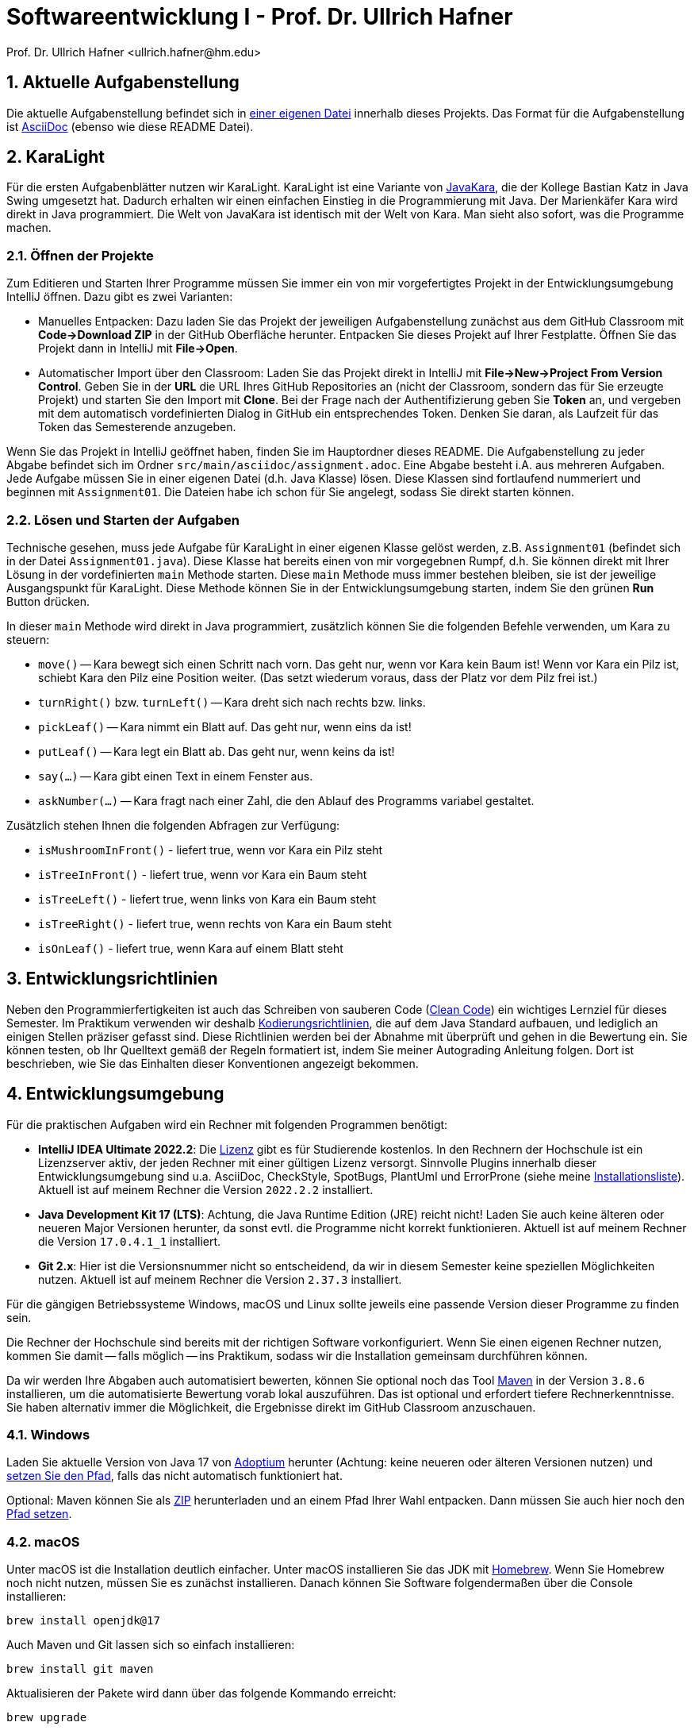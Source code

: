= Softwareentwicklung I - Prof. Dr. Ullrich Hafner
:icons: font
Prof. Dr. Ullrich Hafner <ullrich.hafner@hm.edu>
:toc-title: Inhaltsverzeichnis
:chapter-label:
:chapter-refsig: Kapitel
:section-label: Abschnitt
:section-refsig: Abschnitt

:xrefstyle: short
:sectnums:
:partnums:
ifndef::includedir[:imagesdir: ./]
ifndef::imagesdir[:imagesdir: ./]
ifndef::plantUMLDir[:plantUMLDir: .plantuml/]
ifdef::env-github,env-browser[:relfilesuffix: .adoc]

:figure-caption: Abbildung
:table-caption: Tabelle

== Aktuelle Aufgabenstellung

Die aktuelle Aufgabenstellung befindet sich in link:src/main/asciidoc/assignment.adoc[einer eigenen Datei] innerhalb dieses Projekts. Das Format für die Aufgabenstellung ist https://docs.asciidoctor.org/asciidoc/latest/[AsciiDoc] (ebenso wie diese README Datei).

== KaraLight

Für die ersten Aufgabenblätter nutzen wir KaraLight. KaraLight ist eine Variante von https://www.swisseduc.ch/informatik/karatojava/[JavaKara], die der Kollege Bastian Katz in Java Swing umgesetzt hat. Dadurch erhalten wir einen einfachen Einstieg in die Programmierung mit Java. Der Marienkäfer Kara wird direkt in Java programmiert. Die Welt von JavaKara ist identisch mit der Welt von Kara. Man sieht also sofort, was die Programme machen.

=== Öffnen der Projekte

Zum Editieren und Starten Ihrer Programme müssen Sie immer ein von mir vorgefertigtes Projekt in der Entwicklungsumgebung IntelliJ öffnen. Dazu gibt es zwei Varianten:

- Manuelles Entpacken: Dazu laden Sie das Projekt der jeweiligen Aufgabenstellung zunächst aus dem GitHub Classroom mit *Code->Download ZIP* in der GitHub Oberfläche herunter. Entpacken Sie dieses Projekt auf Ihrer Festplatte. Öffnen Sie das Projekt dann in IntelliJ mit *File->Open*.
- Automatischer Import über den Classroom: Laden Sie das Projekt direkt in IntelliJ mit *File->New->Project From Version Control*. Geben Sie in der *URL* die URL Ihres GitHub Repositories an (nicht der Classroom, sondern das für Sie erzeugte Projekt) und starten Sie den Import mit *Clone*. Bei der Frage nach der Authentifizierung geben Sie *Token* an, und vergeben mit dem automatisch vordefinierten Dialog in GitHub ein entsprechendes Token. Denken Sie daran, als Laufzeit für das Token das Semesterende anzugeben.

Wenn Sie das Projekt in IntelliJ geöffnet haben, finden Sie im Hauptordner dieses README. Die Aufgabenstellung zu jeder Abgabe befindet sich im Ordner `src/main/asciidoc/assignment.adoc`. Eine Abgabe besteht i.A. aus mehreren Aufgaben. Jede Aufgabe müssen Sie in einer eigenen Datei (d.h. Java Klasse) lösen. Diese Klassen sind fortlaufend nummeriert und beginnen mit `Assignment01`. Die Dateien habe ich schon für Sie angelegt, sodass Sie direkt starten können.

=== Lösen und Starten der Aufgaben

Technische gesehen, muss jede Aufgabe für KaraLight in einer eigenen Klasse gelöst werden, z.B. `Assignment01` (befindet sich in der Datei `Assignment01.java`). Diese Klasse hat bereits einen von mir vorgegebnen Rumpf, d.h. Sie können direkt mit Ihrer Lösung in der vordefinierten `main` Methode starten. Diese `main`  Methode muss immer bestehen bleiben, sie ist der jeweilige Ausgangspunkt für KaraLight. Diese Methode können Sie in der Entwicklungsumgebung starten, indem Sie den grünen *Run* Button drücken.

In dieser `main` Methode wird direkt in Java programmiert, zusätzlich können Sie die folgenden Befehle verwenden, um Kara zu steuern:

- `move()` -- Kara bewegt sich einen Schritt nach vorn. Das geht nur, wenn vor Kara kein Baum ist! Wenn vor Kara ein Pilz ist, schiebt Kara den Pilz eine Position weiter. (Das setzt wiederum voraus, dass der Platz vor dem Pilz frei ist.)
- `turnRight()` bzw. `turnLeft()` -- Kara dreht sich nach rechts bzw. links.
- `pickLeaf()` -- Kara nimmt ein Blatt auf. Das geht nur, wenn eins da ist!
- `putLeaf()` -- Kara legt ein Blatt ab. Das geht nur, wenn keins da ist!
- `say(...)` -- Kara gibt einen Text in einem Fenster aus.
- `askNumber(...)` -- Kara fragt nach einer Zahl, die den Ablauf des Programms variabel gestaltet.

Zusätzlich stehen Ihnen die folgenden Abfragen zur Verfügung:

- `isMushroomInFront()` - liefert true, wenn vor Kara ein Pilz steht
- `isTreeInFront()` - liefert true, wenn vor Kara ein Baum steht
- `isTreeLeft()` - liefert true, wenn links von Kara ein Baum steht
- `isTreeRight()` - liefert true, wenn rechts von Kara ein Baum steht
- `isOnLeaf()` - liefert true, wenn Kara auf einem Blatt steht

== Entwicklungsrichtlinien

Neben den Programmierfertigkeiten ist auch das Schreiben von sauberen Code (https://clean-code-developer.de[Clean Code]) ein wichtiges Lernziel für dieses Semester. Im Praktikum verwenden wir deshalb https://github.com/uhafner/codingstyle[Kodierungsrichtlinien], die auf dem Java Standard aufbauen, und lediglich an einigen Stellen präziser gefasst sind. Diese Richtlinien werden bei der Abnahme mit überprüft und gehen in die Bewertung ein. Sie können testen, ob Ihr Quelltext gemäß der Regeln formatiert ist, indem Sie meiner Autograding Anleitung folgen. Dort ist beschrieben, wie Sie das Einhalten dieser Konventionen angezeigt bekommen.

== Entwicklungsumgebung

Für die praktischen Aufgaben wird ein Rechner mit folgenden Programmen benötigt:

- *IntelliJ IDEA Ultimate 2022.2*:
Die https://www.jetbrains.com/community/education/#students[Lizenz] gibt es für Studierende
kostenlos. In den Rechnern der Hochschule ist ein Lizenzserver aktiv, der jeden Rechner mit einer gültigen Lizenz versorgt. Sinnvolle Plugins innerhalb dieser Entwicklungsumgebung sind u.a. AsciiDoc, CheckStyle, SpotBugs, PlantUml und ErrorProne
(siehe meine https://github.com/uhafner/warnings-ng-plugin-devenv/blob/master/My-IntelliJ-Plugins.txt[Installationsliste]). Aktuell ist auf meinem Rechner die Version `2022.2.2` installiert.
- *Java Development Kit 17 (LTS)*: Achtung, die Java Runtime Edition (JRE) reicht nicht! Laden Sie auch keine älteren oder neueren Major Versionen herunter, da sonst evtl. die Programme nicht korrekt funktionieren. Aktuell ist auf meinem Rechner die Version `17.0.4.1_1` installiert.
- *Git 2.x*: Hier ist die Versionsnummer nicht so entscheidend, da wir in diesem Semester keine speziellen Möglichkeiten nutzen. Aktuell ist auf meinem Rechner die Version `2.37.3` installiert.

Für die gängigen Betriebssysteme Windows, macOS und Linux sollte jeweils eine passende Version dieser Programme zu finden sein.

Die Rechner der Hochschule sind bereits mit der richtigen Software vorkonfiguriert. Wenn Sie einen eigenen Rechner nutzen, kommen Sie damit -- falls möglich -- ins Praktikum, sodass wir die Installation gemeinsam durchführen können.

Da wir werden Ihre Abgaben auch automatisiert bewerten, können Sie optional noch das Tool
https://maven.apache.org/download.cgi[Maven] in der Version `3.8.6` installieren, um die automatisierte Bewertung vorab lokal auszuführen. Das ist optional und erfordert tiefere Rechnerkenntnisse. Sie haben alternativ immer die Möglichkeit, die Ergebnisse direkt im GitHub Classroom anzuschauen.

=== Windows

Laden Sie aktuelle Version von Java 17 von https://adoptium.net/de/[Adoptium] herunter (Achtung: keine neueren oder älteren Versionen nutzen) und https://javatutorial.net/set-java-home-windows-10[setzen Sie den Pfad], falls das nicht automatisch funktioniert hat.

Optional: Maven können Sie als
https://ftp-stud.hs-esslingen.de/pub/Mirrors/ftp.apache.org/dist/maven/maven-3/3.8.6/binaries/apache-maven-3.8.6-bin.zip[ZIP] herunterladen und an einem Pfad Ihrer Wahl entpacken. Dann müssen Sie auch hier noch den https://mkyong.com/maven/how-to-install-maven-in-windows/[Pfad setzen].

=== macOS

Unter macOS ist die Installation deutlich einfacher. Unter macOS installieren Sie das JDK mit https://brew.sh[Homebrew]. Wenn Sie Homebrew noch nicht nutzen, müssen Sie es zunächst installieren. Danach können Sie Software folgendermaßen über die Console installieren:
[source,shell script]
----
brew install openjdk@17
----

Auch Maven und Git lassen sich so einfach installieren:

[source,shell script]
----
brew install git maven
----

Aktualisieren der Pakete wird dann über das folgende Kommando erreicht:

[source,shell script]
----
brew upgrade
----

=== Unix

Unter Linux nutzen Sie den Paketmanager Ihrer Distribution. Wer Linux nutzt, wird wissen, wie das geht...

